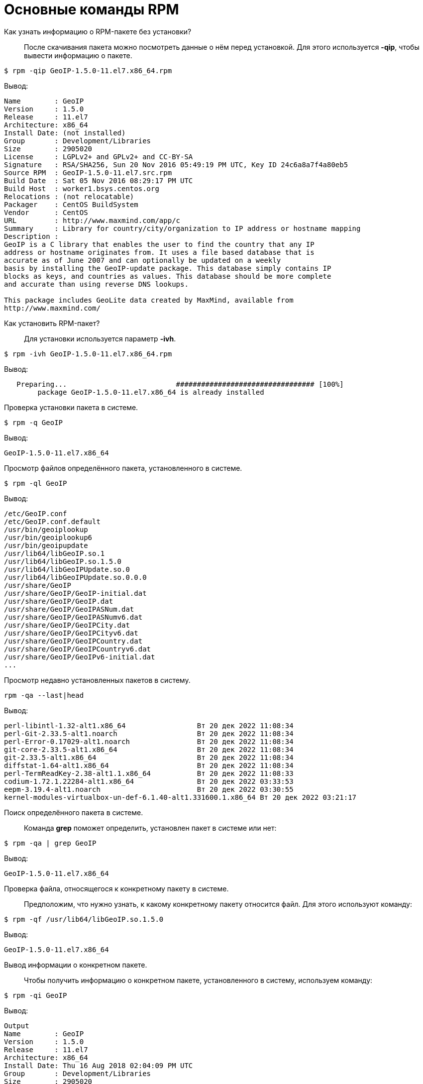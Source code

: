 [[RPM_Commands]]
= Основные команды RPM

Как узнать информацию о RPM-пакете без установки?::

После скачивания пакета можно посмотреть данные о нём перед установкой. Для этого используется *-qip*, чтобы вывести информацию о пакете. 

[source,bash]

----
$ rpm -qip GeoIP-1.5.0-11.el7.x86_64.rpm
----

Вывод:

[source,bash]

----
Name        : GeoIP
Version     : 1.5.0
Release     : 11.el7
Architecture: x86_64
Install Date: (not installed)
Group       : Development/Libraries
Size        : 2905020
License     : LGPLv2+ and GPLv2+ and CC-BY-SA
Signature   : RSA/SHA256, Sun 20 Nov 2016 05:49:19 PM UTC, Key ID 24c6a8a7f4a80eb5
Source RPM  : GeoIP-1.5.0-11.el7.src.rpm
Build Date  : Sat 05 Nov 2016 08:29:17 PM UTC
Build Host  : worker1.bsys.centos.org
Relocations : (not relocatable)
Packager    : CentOS BuildSystem 
Vendor      : CentOS
URL         : http://www.maxmind.com/app/c
Summary     : Library for country/city/organization to IP address or hostname mapping
Description :
GeoIP is a C library that enables the user to find the country that any IP
address or hostname originates from. It uses a file based database that is
accurate as of June 2007 and can optionally be updated on a weekly
basis by installing the GeoIP-update package. This database simply contains IP
blocks as keys, and countries as values. This database should be more complete
and accurate than using reverse DNS lookups.

This package includes GeoLite data created by MaxMind, available from
http://www.maxmind.com/
----

Как установить RPM-пакет?::

Для установки используется параметр *-ivh*.

[source,bash]

----
$ rpm -ivh GeoIP-1.5.0-11.el7.x86_64.rpm
----

Вывод: 

[source,bash]

----
   Preparing...                          ################################# [100%]
        package GeoIP-1.5.0-11.el7.x86_64 is already installed
----


Проверка установки пакета в системе.::

[source,bash]

----
$ rpm -q GeoIP
----

Вывод:
[source,bash]
----
GeoIP-1.5.0-11.el7.x86_64
----

Просмотр файлов определённого пакета, установленного в системе.::

[source,bash]

----
$ rpm -ql GeoIP
----

Вывод:

[source,bash]

----
/etc/GeoIP.conf
/etc/GeoIP.conf.default
/usr/bin/geoiplookup
/usr/bin/geoiplookup6
/usr/bin/geoipupdate
/usr/lib64/libGeoIP.so.1
/usr/lib64/libGeoIP.so.1.5.0
/usr/lib64/libGeoIPUpdate.so.0
/usr/lib64/libGeoIPUpdate.so.0.0.0
/usr/share/GeoIP
/usr/share/GeoIP/GeoIP-initial.dat
/usr/share/GeoIP/GeoIP.dat
/usr/share/GeoIP/GeoIPASNum.dat
/usr/share/GeoIP/GeoIPASNumv6.dat
/usr/share/GeoIP/GeoIPCity.dat
/usr/share/GeoIP/GeoIPCityv6.dat
/usr/share/GeoIP/GeoIPCountry.dat
/usr/share/GeoIP/GeoIPCountryv6.dat
/usr/share/GeoIP/GeoIPv6-initial.dat
...
----

Просмотр недавно установленных пакетов в систему.::

[source,bash]

----
rpm -qa --last|head
----

Вывод:

[source,bash]

----
perl-libintl-1.32-alt1.x86_64                 Вт 20 дек 2022 11:08:34
perl-Git-2.33.5-alt1.noarch                   Вт 20 дек 2022 11:08:34
perl-Error-0.17029-alt1.noarch                Вт 20 дек 2022 11:08:34
git-core-2.33.5-alt1.x86_64                   Вт 20 дек 2022 11:08:34
git-2.33.5-alt1.x86_64                        Вт 20 дек 2022 11:08:34
diffstat-1.64-alt1.x86_64                     Вт 20 дек 2022 11:08:34
perl-TermReadKey-2.38-alt1.1.x86_64           Вт 20 дек 2022 11:08:33
codium-1.72.1.22284-alt1.x86_64               Вт 20 дек 2022 03:33:53
eepm-3.19.4-alt1.noarch                       Вт 20 дек 2022 03:30:55
kernel-modules-virtualbox-un-def-6.1.40-alt1.331600.1.x86_64 Вт 20 дек 2022 03:21:17

----

Поиск определённого пакета в системе.::

Команда *grep* поможет определить, установлен пакет в системе или нет:

[source,bash]

----
$ rpm -qa | grep GeoIP
----

Вывод:

[source,bash]

----
GeoIP-1.5.0-11.el7.x86_64
----

Проверка файла, относящегося к конкретному пакету в системе.::

Предположим, что нужно узнать, к какому конкретному пакету относится файл. Для этого используют команду:

[source,bash]

----
$ rpm -qf /usr/lib64/libGeoIP.so.1.5.0
----

Вывод:

[source,bash]

----
GeoIP-1.5.0-11.el7.x86_64
----


Вывод информации о конкретном пакете.::

Чтобы получить информацию о конкретном пакете, установленного в систему, используем команду:

[source,bash]

----
$ rpm -qi GeoIP
----

Вывод:

[source,bash]

----
Output
Name        : GeoIP
Version     : 1.5.0
Release     : 11.el7
Architecture: x86_64
Install Date: Thu 16 Aug 2018 02:04:09 PM UTC
Group       : Development/Libraries
Size        : 2905020
License     : LGPLv2+ and GPLv2+ and CC-BY-SA
Signature   : RSA/SHA256, Sun 20 Nov 2016 05:49:19 PM UTC, Key ID 24c6a8a7f4a80eb5
Source RPM  : GeoIP-1.5.0-11.el7.src.rpm
Build Date  : Sat 05 Nov 2016 08:29:17 PM UTC
Build Host  : worker1.bsys.centos.org
Relocations : (not relocatable)
Packager    : CentOS BuildSystem
Vendor      : CentOS
URL         : http://www.maxmind.com/app/c
Summary     : Library for country/city/organization to IP address or hostname mapping
Description :
GeoIP is a C library that enables the user to find the country that any IP
address or hostname originates from. It uses a file based database that is
accurate as of June 2007 and can optionally be updated on a weekly
basis by installing the GeoIP-update package. This database simply contains IP
blocks as keys, and countries as values. This database should be more complete
and accurate than using reverse DNS lookups.

This package includes GeoLite data created by MaxMind, available from http://www.maxmind.com/
----

Обновление пакета.::    

Для обновления определённого пакета используется параметр *-Uvh*.

[source,bash]

----
$ rpm -Uvh GeoIP-1.5.0-11.el7.x86_64.rpm
----

Вывод:

[source,bash]

----
 Preparing...                          ################################# [100%]
 package GeoIP-1.5.0-11.el7.x86_64 is already installed
----
